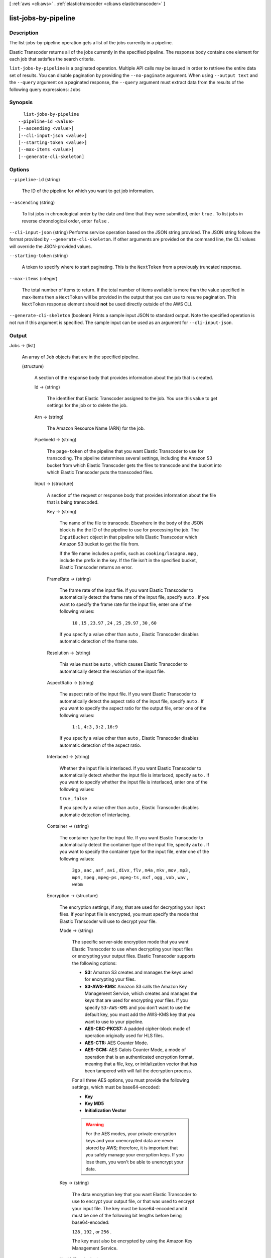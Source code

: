 [ :ref:`aws <cli:aws>` . :ref:`elastictranscoder <cli:aws elastictranscoder>` ]

.. _cli:aws elastictranscoder list-jobs-by-pipeline:


*********************
list-jobs-by-pipeline
*********************



===========
Description
===========



The list-jobs-by-pipeline operation gets a list of the jobs currently in a pipeline.

 

Elastic Transcoder returns all of the jobs currently in the specified pipeline. The response body contains one element for each job that satisfies the search criteria.



``list-jobs-by-pipeline`` is a paginated operation. Multiple API calls may be issued in order to retrieve the entire data set of results. You can disable pagination by providing the ``--no-paginate`` argument.
When using ``--output text`` and the ``--query`` argument on a paginated response, the ``--query`` argument must extract data from the results of the following query expressions: ``Jobs``


========
Synopsis
========

::

    list-jobs-by-pipeline
  --pipeline-id <value>
  [--ascending <value>]
  [--cli-input-json <value>]
  [--starting-token <value>]
  [--max-items <value>]
  [--generate-cli-skeleton]




=======
Options
=======

``--pipeline-id`` (string)


  The ID of the pipeline for which you want to get job information. 

  

``--ascending`` (string)


  To list jobs in chronological order by the date and time that they were submitted, enter ``true`` . To list jobs in reverse chronological order, enter ``false`` . 

  

``--cli-input-json`` (string)
Performs service operation based on the JSON string provided. The JSON string follows the format provided by ``--generate-cli-skeleton``. If other arguments are provided on the command line, the CLI values will override the JSON-provided values.

``--starting-token`` (string)
 

  A token to specify where to start paginating. This is the ``NextToken`` from a previously truncated response.

   

``--max-items`` (integer)
 

  The total number of items to return. If the total number of items available is more than the value specified in max-items then a ``NextToken`` will be provided in the output that you can use to resume pagination. This ``NextToken`` response element should **not** be used directly outside of the AWS CLI.

   

``--generate-cli-skeleton`` (boolean)
Prints a sample input JSON to standard output. Note the specified operation is not run if this argument is specified. The sample input can be used as an argument for ``--cli-input-json``.



======
Output
======

Jobs -> (list)

  

  An array of ``Job`` objects that are in the specified pipeline.

  

  (structure)

    

    A section of the response body that provides information about the job that is created.

    

    Id -> (string)

      

      The identifier that Elastic Transcoder assigned to the job. You use this value to get settings for the job or to delete the job. 

      

      

    Arn -> (string)

      

      The Amazon Resource Name (ARN) for the job.

      

      

    PipelineId -> (string)

      

      The ``page-token`` of the pipeline that you want Elastic Transcoder to use for transcoding. The pipeline determines several settings, including the Amazon S3 bucket from which Elastic Transcoder gets the files to transcode and the bucket into which Elastic Transcoder puts the transcoded files. 

      

      

    Input -> (structure)

      

      A section of the request or response body that provides information about the file that is being transcoded.

      

      Key -> (string)

        

        The name of the file to transcode. Elsewhere in the body of the JSON block is the the ID of the pipeline to use for processing the job. The ``InputBucket`` object in that pipeline tells Elastic Transcoder which Amazon S3 bucket to get the file from. 

         

        If the file name includes a prefix, such as ``cooking/lasagna.mpg`` , include the prefix in the key. If the file isn't in the specified bucket, Elastic Transcoder returns an error.

        

        

      FrameRate -> (string)

        

        The frame rate of the input file. If you want Elastic Transcoder to automatically detect the frame rate of the input file, specify ``auto`` . If you want to specify the frame rate for the input file, enter one of the following values: 

         

         ``10`` , ``15`` , ``23.97`` , ``24`` , ``25`` , ``29.97`` , ``30`` , ``60``  

         

        If you specify a value other than ``auto`` , Elastic Transcoder disables automatic detection of the frame rate.

        

        

      Resolution -> (string)

        

        This value must be ``auto`` , which causes Elastic Transcoder to automatically detect the resolution of the input file.

        

        

      AspectRatio -> (string)

        

        The aspect ratio of the input file. If you want Elastic Transcoder to automatically detect the aspect ratio of the input file, specify ``auto`` . If you want to specify the aspect ratio for the output file, enter one of the following values: 

         

         ``1:1`` , ``4:3`` , ``3:2`` , ``16:9``  

         

        If you specify a value other than ``auto`` , Elastic Transcoder disables automatic detection of the aspect ratio. 

        

        

      Interlaced -> (string)

        

        Whether the input file is interlaced. If you want Elastic Transcoder to automatically detect whether the input file is interlaced, specify ``auto`` . If you want to specify whether the input file is interlaced, enter one of the following values:

         

        ``true`` , ``false`` 

         

        If you specify a value other than ``auto`` , Elastic Transcoder disables automatic detection of interlacing.

        

        

      Container -> (string)

        

        The container type for the input file. If you want Elastic Transcoder to automatically detect the container type of the input file, specify ``auto`` . If you want to specify the container type for the input file, enter one of the following values: 

         

         ``3gp`` , ``aac`` , ``asf`` , ``avi`` , ``divx`` , ``flv`` , ``m4a`` , ``mkv`` , ``mov`` , ``mp3`` , ``mp4`` , ``mpeg`` , ``mpeg-ps`` , ``mpeg-ts`` , ``mxf`` , ``ogg`` , ``vob`` , ``wav`` , ``webm``  

        

        

      Encryption -> (structure)

        

        The encryption settings, if any, that are used for decrypting your input files. If your input file is encrypted, you must specify the mode that Elastic Transcoder will use to decrypt your file.

        

        Mode -> (string)

          

          The specific server-side encryption mode that you want Elastic Transcoder to use when decrypting your input files or encrypting your output files. Elastic Transcoder supports the following options:

           

           
          * **S3:** Amazon S3 creates and manages the keys used for encrypting your files.
           
          * **S3-AWS-KMS:** Amazon S3 calls the Amazon Key Management Service, which creates and manages the keys that are used for encrypting your files. If you specify ``S3-AWS-KMS`` and you don't want to use the default key, you must add the AWS-KMS key that you want to use to your pipeline.
           
          * **AES-CBC-PKCS7:** A padded cipher-block mode of operation originally used for HLS files.
           
          * **AES-CTR:** AES Counter Mode.
           
          * **AES-GCM:** AES Galois Counter Mode, a mode of operation that is an authenticated encryption format, meaning that a file, key, or initialization vector that has been tampered with will fail the decryption process.
           

           

          For all three AES options, you must provide the following settings, which must be base64-encoded:

           

           
          * **Key** 
           
          * **Key MD5** 
           
          * **Initialization Vector** 
           

           

          .. warning::

            

            For the AES modes, your private encryption keys and your unencrypted data are never stored by AWS; therefore, it is important that you safely manage your encryption keys. If you lose them, you won't be able to unencrypt your data.

            

          

          

        Key -> (string)

          

          The data encryption key that you want Elastic Transcoder to use to encrypt your output file, or that was used to encrypt your input file. The key must be base64-encoded and it must be one of the following bit lengths before being base64-encoded:

           

          ``128`` , ``192`` , or ``256`` . 

           

          The key must also be encrypted by using the Amazon Key Management Service.

          

          

        KeyMd5 -> (string)

          

          The MD5 digest of the key that you used to encrypt your input file, or that you want Elastic Transcoder to use to encrypt your output file. Elastic Transcoder uses the key digest as a checksum to make sure your key was not corrupted in transit. The key MD5 must be base64-encoded, and it must be exactly 16 bytes long before being base64-encoded.

          

          

        InitializationVector -> (string)

          

          The series of random bits created by a random bit generator, unique for every encryption operation, that you used to encrypt your input files or that you want Elastic Transcoder to use to encrypt your output files. The initialization vector must be base64-encoded, and it must be exactly 16 bytes long before being base64-encoded.

          

          

        

      DetectedProperties -> (structure)

        

        The detected properties of the input file.

        

        Width -> (integer)

          

          The detected width of the input file, in pixels.

          

          

        Height -> (integer)

          

          The detected height of the input file, in pixels.

          

          

        FrameRate -> (string)

          

          The detected frame rate of the input file, in frames per second.

          

          

        FileSize -> (long)

          

          The detected file size of the input file, in bytes.

          

          

        DurationMillis -> (long)

          

          The detected duration of the input file, in milliseconds.

          

          

        

      

    Output -> (structure)

      

      If you specified one output for a job, information about that output. If you specified multiple outputs for a job, the Output object lists information about the first output. This duplicates the information that is listed for the first output in the Outputs object.

       

      

      .. warning::

        Outputs recommended instead.

      A section of the request or response body that provides information about the transcoded (target) file. 

      

      Id -> (string)

        

        A sequential counter, starting with 1, that identifies an output among the outputs from the current job. In the Output syntax, this value is always 1.

        

        

      Key -> (string)

        

        The name to assign to the transcoded file. Elastic Transcoder saves the file in the Amazon S3 bucket specified by the ``OutputBucket`` object in the pipeline that is specified by the pipeline ID.

        

        

      ThumbnailPattern -> (string)

        

        Whether you want Elastic Transcoder to create thumbnails for your videos and, if so, how you want Elastic Transcoder to name the files.

         

        If you don't want Elastic Transcoder to create thumbnails, specify "".

         

        If you do want Elastic Transcoder to create thumbnails, specify the information that you want to include in the file name for each thumbnail. You can specify the following values in any sequence: 

         

         
        * **``{count}`` (Required)** : If you want to create thumbnails, you must include ``{count}`` in the ``ThumbnailPattern`` object. Wherever you specify ``{count}`` , Elastic Transcoder adds a five-digit sequence number (beginning with **00001** ) to thumbnail file names. The number indicates where a given thumbnail appears in the sequence of thumbnails for a transcoded file.  

        .. warning::

          If you specify a literal value and/or ``{resolution}`` but you omit ``{count}`` , Elastic Transcoder returns a validation error and does not create the job.

         
         
        * **Literal values (Optional)** : You can specify literal values anywhere in the ``ThumbnailPattern`` object. For example, you can include them as a file name prefix or as a delimiter between ``{resolution}`` and ``{count}`` .  
         
        * **``{resolution}`` (Optional)** : If you want Elastic Transcoder to include the resolution in the file name, include ``{resolution}`` in the ``ThumbnailPattern`` object.  
         

         

        When creating thumbnails, Elastic Transcoder automatically saves the files in the format (.jpg or .png) that appears in the preset that you specified in the ``PresetID`` value of ``CreateJobOutput`` . Elastic Transcoder also appends the applicable file name extension.

        

        

      ThumbnailEncryption -> (structure)

        

        The encryption settings, if any, that you want Elastic Transcoder to apply to your thumbnail.

        

        Mode -> (string)

          

          The specific server-side encryption mode that you want Elastic Transcoder to use when decrypting your input files or encrypting your output files. Elastic Transcoder supports the following options:

           

           
          * **S3:** Amazon S3 creates and manages the keys used for encrypting your files.
           
          * **S3-AWS-KMS:** Amazon S3 calls the Amazon Key Management Service, which creates and manages the keys that are used for encrypting your files. If you specify ``S3-AWS-KMS`` and you don't want to use the default key, you must add the AWS-KMS key that you want to use to your pipeline.
           
          * **AES-CBC-PKCS7:** A padded cipher-block mode of operation originally used for HLS files.
           
          * **AES-CTR:** AES Counter Mode.
           
          * **AES-GCM:** AES Galois Counter Mode, a mode of operation that is an authenticated encryption format, meaning that a file, key, or initialization vector that has been tampered with will fail the decryption process.
           

           

          For all three AES options, you must provide the following settings, which must be base64-encoded:

           

           
          * **Key** 
           
          * **Key MD5** 
           
          * **Initialization Vector** 
           

           

          .. warning::

            

            For the AES modes, your private encryption keys and your unencrypted data are never stored by AWS; therefore, it is important that you safely manage your encryption keys. If you lose them, you won't be able to unencrypt your data.

            

          

          

        Key -> (string)

          

          The data encryption key that you want Elastic Transcoder to use to encrypt your output file, or that was used to encrypt your input file. The key must be base64-encoded and it must be one of the following bit lengths before being base64-encoded:

           

          ``128`` , ``192`` , or ``256`` . 

           

          The key must also be encrypted by using the Amazon Key Management Service.

          

          

        KeyMd5 -> (string)

          

          The MD5 digest of the key that you used to encrypt your input file, or that you want Elastic Transcoder to use to encrypt your output file. Elastic Transcoder uses the key digest as a checksum to make sure your key was not corrupted in transit. The key MD5 must be base64-encoded, and it must be exactly 16 bytes long before being base64-encoded.

          

          

        InitializationVector -> (string)

          

          The series of random bits created by a random bit generator, unique for every encryption operation, that you used to encrypt your input files or that you want Elastic Transcoder to use to encrypt your output files. The initialization vector must be base64-encoded, and it must be exactly 16 bytes long before being base64-encoded.

          

          

        

      Rotate -> (string)

        

        The number of degrees clockwise by which you want Elastic Transcoder to rotate the output relative to the input. Enter one of the following values: 

         

        ``auto`` , ``0`` , ``90`` , ``180`` , ``270`` 

         

        The value ``auto`` generally works only if the file that you're transcoding contains rotation metadata.

        

        

      PresetId -> (string)

        

        The value of the ``page-token`` object for the preset that you want to use for this job. The preset determines the audio, video, and thumbnail settings that Elastic Transcoder uses for transcoding. To use a preset that you created, specify the preset ID that Elastic Transcoder returned in the response when you created the preset. You can also use the Elastic Transcoder system presets, which you can get with ``list-presets`` .

        

        

      SegmentDuration -> (string)

        

        

        .. warning::

          (Outputs in Fragmented MP4 or MPEG-TS format only.

        If you specify a preset in ``PresetId`` for which the value of ``Container`` is ``fmp4`` (Fragmented MP4) or ``ts`` (MPEG-TS), ``SegmentDuration`` is the target maximum duration of each segment in seconds. For ``HLSv3`` format playlists, each media segment is stored in a separate ``.ts`` file. For ``HLSv4`` and ``Smooth`` playlists, all media segments for an output are stored in a single file. Each segment is approximately the length of the ``SegmentDuration`` , though individual segments might be shorter or longer.

         

        The range of valid values is 1 to 60 seconds. If the duration of the video is not evenly divisible by ``SegmentDuration`` , the duration of the last segment is the remainder of total length/SegmentDuration.

         

        Elastic Transcoder creates an output-specific playlist for each output ``HLS`` output that you specify in OutputKeys. To add an output to the master playlist for this job, include it in the ``OutputKeys`` of the associated playlist.

        

        

      Status -> (string)

        

        The status of one output in a job. If you specified only one output for the job, ``Outputs:Status`` is always the same as ``Job:Status`` . If you specified more than one output: 

         
        * ``Job:Status`` and ``Outputs:Status`` for all of the outputs is Submitted until Elastic Transcoder starts to process the first output.
         
        * When Elastic Transcoder starts to process the first output, ``Outputs:Status`` for that output and ``Job:Status`` both change to Progressing. For each output, the value of ``Outputs:Status`` remains Submitted until Elastic Transcoder starts to process the output.
         
        * Job:Status remains Progressing until all of the outputs reach a terminal status, either Complete or Error.
         
        * When all of the outputs reach a terminal status, ``Job:Status`` changes to Complete only if ``Outputs:Status`` for all of the outputs is ``Complete`` . If ``Outputs:Status`` for one or more outputs is ``Error`` , the terminal status for ``Job:Status`` is also ``Error`` .
         

        The value of ``Status`` is one of the following: ``Submitted`` , ``Progressing`` , ``Complete`` , ``Canceled`` , or ``Error`` . 

        

        

      StatusDetail -> (string)

        

        Information that further explains ``Status`` .

        

        

      Duration -> (long)

        

        Duration of the output file, in seconds.

        

        

      Width -> (integer)

        

        Specifies the width of the output file in pixels.

        

        

      Height -> (integer)

        

        Height of the output file, in pixels.

        

        

      FrameRate -> (string)

        

        Frame rate of the output file, in frames per second.

        

        

      FileSize -> (long)

        

        File size of the output file, in bytes.

        

        

      DurationMillis -> (long)

        

        Duration of the output file, in milliseconds.

        

        

      Watermarks -> (list)

        

        Information about the watermarks that you want Elastic Transcoder to add to the video during transcoding. You can specify up to four watermarks for each output. Settings for each watermark must be defined in the preset that you specify in ``Preset`` for the current output.

         

        Watermarks are added to the output video in the sequence in which you list them in the job outputthe first watermark in the list is added to the output video first, the second watermark in the list is added next, and so on. As a result, if the settings in a preset cause Elastic Transcoder to place all watermarks in the same location, the second watermark that you add will cover the first one, the third one will cover the second, and the fourth one will cover the third.

        

        (structure)

          

          Watermarks can be in .png or .jpg format. If you want to display a watermark that is not rectangular, use the .png format, which supports transparency.

          

          PresetWatermarkId -> (string)

            

            The ID of the watermark settings that Elastic Transcoder uses to add watermarks to the video during transcoding. The settings are in the preset specified by Preset for the current output. In that preset, the value of Watermarks page-token tells Elastic Transcoder which settings to use.

            

            

          InputKey -> (string)

            

            The name of the .png or .jpg file that you want to use for the watermark. To determine which Amazon S3 bucket contains the specified file, Elastic Transcoder checks the pipeline specified by ``Pipeline`` ; the ``Input Bucket`` object in that pipeline identifies the bucket.

             

            If the file name includes a prefix, for example, **logos/128x64.png** , include the prefix in the key. If the file isn't in the specified bucket, Elastic Transcoder returns an error. 

            

            

          Encryption -> (structure)

            

            The encryption settings, if any, that you want Elastic Transcoder to apply to your watermarks.

            

            Mode -> (string)

              

              The specific server-side encryption mode that you want Elastic Transcoder to use when decrypting your input files or encrypting your output files. Elastic Transcoder supports the following options:

               

               
              * **S3:** Amazon S3 creates and manages the keys used for encrypting your files.
               
              * **S3-AWS-KMS:** Amazon S3 calls the Amazon Key Management Service, which creates and manages the keys that are used for encrypting your files. If you specify ``S3-AWS-KMS`` and you don't want to use the default key, you must add the AWS-KMS key that you want to use to your pipeline.
               
              * **AES-CBC-PKCS7:** A padded cipher-block mode of operation originally used for HLS files.
               
              * **AES-CTR:** AES Counter Mode.
               
              * **AES-GCM:** AES Galois Counter Mode, a mode of operation that is an authenticated encryption format, meaning that a file, key, or initialization vector that has been tampered with will fail the decryption process.
               

               

              For all three AES options, you must provide the following settings, which must be base64-encoded:

               

               
              * **Key** 
               
              * **Key MD5** 
               
              * **Initialization Vector** 
               

               

              .. warning::

                

                For the AES modes, your private encryption keys and your unencrypted data are never stored by AWS; therefore, it is important that you safely manage your encryption keys. If you lose them, you won't be able to unencrypt your data.

                

              

              

            Key -> (string)

              

              The data encryption key that you want Elastic Transcoder to use to encrypt your output file, or that was used to encrypt your input file. The key must be base64-encoded and it must be one of the following bit lengths before being base64-encoded:

               

              ``128`` , ``192`` , or ``256`` . 

               

              The key must also be encrypted by using the Amazon Key Management Service.

              

              

            KeyMd5 -> (string)

              

              The MD5 digest of the key that you used to encrypt your input file, or that you want Elastic Transcoder to use to encrypt your output file. Elastic Transcoder uses the key digest as a checksum to make sure your key was not corrupted in transit. The key MD5 must be base64-encoded, and it must be exactly 16 bytes long before being base64-encoded.

              

              

            InitializationVector -> (string)

              

              The series of random bits created by a random bit generator, unique for every encryption operation, that you used to encrypt your input files or that you want Elastic Transcoder to use to encrypt your output files. The initialization vector must be base64-encoded, and it must be exactly 16 bytes long before being base64-encoded.

              

              

            

          

        

      AlbumArt -> (structure)

        

        The album art to be associated with the output file, if any.

        

        MergePolicy -> (string)

          

          A policy that determines how Elastic Transcoder will handle the existence of multiple album artwork files.

           

           

           
          * ``Replace:`` The specified album art will replace any existing album art.
           
          * ``Prepend:`` The specified album art will be placed in front of any existing album art.
           
          * ``Append:`` The specified album art will be placed after any existing album art.
           
          * ``Fallback:`` If the original input file contains artwork, Elastic Transcoder will use that artwork for the output. If the original input does not contain artwork, Elastic Transcoder will use the specified album art file.
           

           

          

          

        Artwork -> (list)

          

          The file to be used as album art. There can be multiple artworks associated with an audio file, to a maximum of 20. Valid formats are ``.jpg`` and ``.png`` 

          

          (structure)

            

            The file to be used as album art. There can be multiple artworks associated with an audio file, to a maximum of 20.

             

            To remove artwork or leave the artwork empty, you can either set ``Artwork`` to null, or set the ``Merge Policy`` to "Replace" and use an empty ``Artwork`` array.

             

            To pass through existing artwork unchanged, set the ``Merge Policy`` to "Prepend", "Append", or "Fallback", and use an empty ``Artwork`` array.

            

            InputKey -> (string)

              

              The name of the file to be used as album art. To determine which Amazon S3 bucket contains the specified file, Elastic Transcoder checks the pipeline specified by ``PipelineId`` ; the ``InputBucket`` object in that pipeline identifies the bucket.

               

              If the file name includes a prefix, for example, ``cooking/pie.jpg`` , include the prefix in the key. If the file isn't in the specified bucket, Elastic Transcoder returns an error.

              

              

            MaxWidth -> (string)

              

              The maximum width of the output album art in pixels. If you specify ``auto`` , Elastic Transcoder uses 600 as the default value. If you specify a numeric value, enter an even integer between 32 and 4096, inclusive.

              

              

            MaxHeight -> (string)

              

              The maximum height of the output album art in pixels. If you specify ``auto`` , Elastic Transcoder uses 600 as the default value. If you specify a numeric value, enter an even integer between 32 and 3072, inclusive.

              

              

            SizingPolicy -> (string)

              

              Specify one of the following values to control scaling of the output album art:

               

               

               
              * ``Fit:`` Elastic Transcoder scales the output art so it matches the value that you specified in either ``MaxWidth`` or ``MaxHeight`` without exceeding the other value.
               
              * ``Fill:`` Elastic Transcoder scales the output art so it matches the value that you specified in either ``MaxWidth`` or ``MaxHeight`` and matches or exceeds the other value. Elastic Transcoder centers the output art and then crops it in the dimension (if any) that exceeds the maximum value. 
               
              * ``Stretch:`` Elastic Transcoder stretches the output art to match the values that you specified for ``MaxWidth`` and ``MaxHeight`` . If the relative proportions of the input art and the output art are different, the output art will be distorted.
               
              * ``Keep:`` Elastic Transcoder does not scale the output art. If either dimension of the input art exceeds the values that you specified for ``MaxWidth`` and ``MaxHeight`` , Elastic Transcoder crops the output art.
               
              * ``ShrinkToFit:`` Elastic Transcoder scales the output art down so that its dimensions match the values that you specified for at least one of ``MaxWidth`` and ``MaxHeight`` without exceeding either value. If you specify this option, Elastic Transcoder does not scale the art up.
               
              * ``ShrinkToFill`` Elastic Transcoder scales the output art down so that its dimensions match the values that you specified for at least one of ``MaxWidth`` and ``MaxHeight`` without dropping below either value. If you specify this option, Elastic Transcoder does not scale the art up.
               

               

              

              

            PaddingPolicy -> (string)

              

              When you set ``PaddingPolicy`` to ``Pad`` , Elastic Transcoder may add white bars to the top and bottom and/or left and right sides of the output album art to make the total size of the output art match the values that you specified for ``MaxWidth`` and ``MaxHeight`` .

              

              

            AlbumArtFormat -> (string)

              

              The format of album art, if any. Valid formats are ``.jpg`` and ``.png`` .

              

              

            Encryption -> (structure)

              

              The encryption settings, if any, that you want Elastic Transcoder to apply to your artwork.

              

              Mode -> (string)

                

                The specific server-side encryption mode that you want Elastic Transcoder to use when decrypting your input files or encrypting your output files. Elastic Transcoder supports the following options:

                 

                 
                * **S3:** Amazon S3 creates and manages the keys used for encrypting your files.
                 
                * **S3-AWS-KMS:** Amazon S3 calls the Amazon Key Management Service, which creates and manages the keys that are used for encrypting your files. If you specify ``S3-AWS-KMS`` and you don't want to use the default key, you must add the AWS-KMS key that you want to use to your pipeline.
                 
                * **AES-CBC-PKCS7:** A padded cipher-block mode of operation originally used for HLS files.
                 
                * **AES-CTR:** AES Counter Mode.
                 
                * **AES-GCM:** AES Galois Counter Mode, a mode of operation that is an authenticated encryption format, meaning that a file, key, or initialization vector that has been tampered with will fail the decryption process.
                 

                 

                For all three AES options, you must provide the following settings, which must be base64-encoded:

                 

                 
                * **Key** 
                 
                * **Key MD5** 
                 
                * **Initialization Vector** 
                 

                 

                .. warning::

                  

                  For the AES modes, your private encryption keys and your unencrypted data are never stored by AWS; therefore, it is important that you safely manage your encryption keys. If you lose them, you won't be able to unencrypt your data.

                  

                

                

              Key -> (string)

                

                The data encryption key that you want Elastic Transcoder to use to encrypt your output file, or that was used to encrypt your input file. The key must be base64-encoded and it must be one of the following bit lengths before being base64-encoded:

                 

                ``128`` , ``192`` , or ``256`` . 

                 

                The key must also be encrypted by using the Amazon Key Management Service.

                

                

              KeyMd5 -> (string)

                

                The MD5 digest of the key that you used to encrypt your input file, or that you want Elastic Transcoder to use to encrypt your output file. Elastic Transcoder uses the key digest as a checksum to make sure your key was not corrupted in transit. The key MD5 must be base64-encoded, and it must be exactly 16 bytes long before being base64-encoded.

                

                

              InitializationVector -> (string)

                

                The series of random bits created by a random bit generator, unique for every encryption operation, that you used to encrypt your input files or that you want Elastic Transcoder to use to encrypt your output files. The initialization vector must be base64-encoded, and it must be exactly 16 bytes long before being base64-encoded.

                

                

              

            

          

        

      Composition -> (list)

        

        You can create an output file that contains an excerpt from the input file. This excerpt, called a clip, can come from the beginning, middle, or end of the file. The Composition object contains settings for the clips that make up an output file. For the current release, you can only specify settings for a single clip per output file. The Composition object cannot be null.

        

        (structure)

          

          Settings for one clip in a composition. All jobs in a playlist must have the same clip settings.

          

          TimeSpan -> (structure)

            

            Settings that determine when a clip begins and how long it lasts.

            

            StartTime -> (string)

              

              The place in the input file where you want a clip to start. The format can be either HH:mm:ss.SSS (maximum value: 23:59:59.999; SSS is thousandths of a second) or sssss.SSS (maximum value: 86399.999). If you don't specify a value, Elastic Transcoder starts at the beginning of the input file.

              

              

            Duration -> (string)

              

              The duration of the clip. The format can be either HH:mm:ss.SSS (maximum value: 23:59:59.999; SSS is thousandths of a second) or sssss.SSS (maximum value: 86399.999). If you don't specify a value, Elastic Transcoder creates an output file from StartTime to the end of the file.

               

              If you specify a value longer than the duration of the input file, Elastic Transcoder transcodes the file and returns a warning message.

              

              

            

          

        

      Captions -> (structure)

        

        You can configure Elastic Transcoder to transcode captions, or subtitles, from one format to another. All captions must be in UTF-8. Elastic Transcoder supports two types of captions:

         

         
        * **Embedded:** Embedded captions are included in the same file as the audio and video. Elastic Transcoder supports only one embedded caption per language, to a maximum of 300 embedded captions per file. Valid input values include: ``CEA-608 (EIA-608`` , first non-empty channel only), ``CEA-708 (EIA-708`` , first non-empty channel only), and ``mov-text``  Valid outputs include: ``mov-text``  Elastic Transcoder supports a maximum of one embedded format per output. 
         
        * **Sidecar:** Sidecar captions are kept in a separate metadata file from the audio and video data. Sidecar captions require a player that is capable of understanding the relationship between the video file and the sidecar file. Elastic Transcoder supports only one sidecar caption per language, to a maximum of 20 sidecar captions per file. Valid input values include: ``dfxp`` (first div element only), ``ebu-tt`` , ``scc`` , ``smpt`` , ``srt`` , ``ttml`` (first div element only), and ``webvtt``  Valid outputs include: ``dfxp`` (first div element only), ``scc`` , ``srt`` , and ``webvtt`` . 
         

         

        If you want ttml or smpte-tt compatible captions, specify dfxp as your output format.

         

        Elastic Transcoder does not support OCR (Optical Character Recognition), does not accept pictures as a valid input for captions, and is not available for audio-only transcoding. Elastic Transcoder does not preserve text formatting (for example, italics) during the transcoding process.

         

        To remove captions or leave the captions empty, set ``Captions`` to null. To pass through existing captions unchanged, set the ``MergePolicy`` to ``MergeRetain`` , and pass in a null ``CaptionSources`` array.

         

        For more information on embedded files, see the Subtitles Wikipedia page.

         

        For more information on sidecar files, see the Extensible Metadata Platform and Sidecar file Wikipedia pages.

        

        MergePolicy -> (string)

          

          A policy that determines how Elastic Transcoder handles the existence of multiple captions.

           

           
          * **MergeOverride:** Elastic Transcoder transcodes both embedded and sidecar captions into outputs. If captions for a language are embedded in the input file and also appear in a sidecar file, Elastic Transcoder uses the sidecar captions and ignores the embedded captions for that language.
           
          * **MergeRetain:** Elastic Transcoder transcodes both embedded and sidecar captions into outputs. If captions for a language are embedded in the input file and also appear in a sidecar file, Elastic Transcoder uses the embedded captions and ignores the sidecar captions for that language. If ``CaptionSources`` is empty, Elastic Transcoder omits all sidecar captions from the output files.
           
          * **Override:** Elastic Transcoder transcodes only the sidecar captions that you specify in ``CaptionSources`` .
           

           

          ``MergePolicy`` cannot be null.

          

          

        CaptionSources -> (list)

          

          Source files for the input sidecar captions used during the transcoding process. To omit all sidecar captions, leave ``CaptionSources`` blank.

          

          (structure)

            

            A source file for the input sidecar captions used during the transcoding process.

            

            Key -> (string)

              

              The name of the sidecar caption file that you want Elastic Transcoder to include in the output file.

              

              

            Language -> (string)

              

              A string that specifies the language of the caption. Specify this as one of:

               

               
              * 2-character ISO 639-1 code
               
              * 3-character ISO 639-2 code
               

               

              For more information on ISO language codes and language names, see the List of ISO 639-1 codes.

              

              

            TimeOffset -> (string)

              

              For clip generation or captions that do not start at the same time as the associated video file, the ``TimeOffset`` tells Elastic Transcoder how much of the video to encode before including captions.

               

              Specify the TimeOffset in the form [+-]SS.sss or [+-]HH:mm:SS.ss.

              

              

            Label -> (string)

              

              The label of the caption shown in the player when choosing a language. We recommend that you put the caption language name here, in the language of the captions.

              

              

            Encryption -> (structure)

              

              The encryption settings, if any, that you want Elastic Transcoder to apply to your caption sources.

              

              Mode -> (string)

                

                The specific server-side encryption mode that you want Elastic Transcoder to use when decrypting your input files or encrypting your output files. Elastic Transcoder supports the following options:

                 

                 
                * **S3:** Amazon S3 creates and manages the keys used for encrypting your files.
                 
                * **S3-AWS-KMS:** Amazon S3 calls the Amazon Key Management Service, which creates and manages the keys that are used for encrypting your files. If you specify ``S3-AWS-KMS`` and you don't want to use the default key, you must add the AWS-KMS key that you want to use to your pipeline.
                 
                * **AES-CBC-PKCS7:** A padded cipher-block mode of operation originally used for HLS files.
                 
                * **AES-CTR:** AES Counter Mode.
                 
                * **AES-GCM:** AES Galois Counter Mode, a mode of operation that is an authenticated encryption format, meaning that a file, key, or initialization vector that has been tampered with will fail the decryption process.
                 

                 

                For all three AES options, you must provide the following settings, which must be base64-encoded:

                 

                 
                * **Key** 
                 
                * **Key MD5** 
                 
                * **Initialization Vector** 
                 

                 

                .. warning::

                  

                  For the AES modes, your private encryption keys and your unencrypted data are never stored by AWS; therefore, it is important that you safely manage your encryption keys. If you lose them, you won't be able to unencrypt your data.

                  

                

                

              Key -> (string)

                

                The data encryption key that you want Elastic Transcoder to use to encrypt your output file, or that was used to encrypt your input file. The key must be base64-encoded and it must be one of the following bit lengths before being base64-encoded:

                 

                ``128`` , ``192`` , or ``256`` . 

                 

                The key must also be encrypted by using the Amazon Key Management Service.

                

                

              KeyMd5 -> (string)

                

                The MD5 digest of the key that you used to encrypt your input file, or that you want Elastic Transcoder to use to encrypt your output file. Elastic Transcoder uses the key digest as a checksum to make sure your key was not corrupted in transit. The key MD5 must be base64-encoded, and it must be exactly 16 bytes long before being base64-encoded.

                

                

              InitializationVector -> (string)

                

                The series of random bits created by a random bit generator, unique for every encryption operation, that you used to encrypt your input files or that you want Elastic Transcoder to use to encrypt your output files. The initialization vector must be base64-encoded, and it must be exactly 16 bytes long before being base64-encoded.

                

                

              

            

          

        CaptionFormats -> (list)

          

          The array of file formats for the output captions. If you leave this value blank, Elastic Transcoder returns an error.

          

          (structure)

            

            The file format of the output captions. If you leave this value blank, Elastic Transcoder returns an error.

            

            Format -> (string)

              

              The format you specify determines whether Elastic Transcoder generates an embedded or sidecar caption for this output.

               

               
              * **Valid Embedded Caption Formats:**  

                 
                * **for FLAC** : None
                 
                * **For MP3** : None
                 
                * **For MP4** : mov-text
                 
                * **For MPEG-TS** : None
                 
                * **For ogg** : None
                 
                * **For webm** : None
                 

               
               
              * **Valid Sidecar Caption Formats:** Elastic Transcoder supports dfxp (first div element only), scc, srt, and webvtt. If you want ttml or smpte-tt compatible captions, specify dfxp as your output format. 

                 
                * **For FMP4** : dfxp
                 
                * **Non-FMP4 outputs** : All sidecar types
                 

               

              ``fmp4`` captions have an extension of ``.ismt`` 

               
               

              

              

            Pattern -> (string)

              

              The prefix for caption filenames, in the form *description* -``{language}`` , where:

               

               
              * *description* is a description of the video.
               
              * ``{language}`` is a literal value that Elastic Transcoder replaces with the two- or three-letter code for the language of the caption in the output file names.
               

               

              If you don't include ``{language}`` in the file name pattern, Elastic Transcoder automatically appends "``{language}`` " to the value that you specify for the description. In addition, Elastic Transcoder automatically appends the count to the end of the segment files.

               

              For example, suppose you're transcoding into srt format. When you enter "Sydney-{language}-sunrise", and the language of the captions is English (en), the name of the first caption file will be Sydney-en-sunrise00000.srt.

              

              

            Encryption -> (structure)

              

              The encryption settings, if any, that you want Elastic Transcoder to apply to your caption formats.

              

              Mode -> (string)

                

                The specific server-side encryption mode that you want Elastic Transcoder to use when decrypting your input files or encrypting your output files. Elastic Transcoder supports the following options:

                 

                 
                * **S3:** Amazon S3 creates and manages the keys used for encrypting your files.
                 
                * **S3-AWS-KMS:** Amazon S3 calls the Amazon Key Management Service, which creates and manages the keys that are used for encrypting your files. If you specify ``S3-AWS-KMS`` and you don't want to use the default key, you must add the AWS-KMS key that you want to use to your pipeline.
                 
                * **AES-CBC-PKCS7:** A padded cipher-block mode of operation originally used for HLS files.
                 
                * **AES-CTR:** AES Counter Mode.
                 
                * **AES-GCM:** AES Galois Counter Mode, a mode of operation that is an authenticated encryption format, meaning that a file, key, or initialization vector that has been tampered with will fail the decryption process.
                 

                 

                For all three AES options, you must provide the following settings, which must be base64-encoded:

                 

                 
                * **Key** 
                 
                * **Key MD5** 
                 
                * **Initialization Vector** 
                 

                 

                .. warning::

                  

                  For the AES modes, your private encryption keys and your unencrypted data are never stored by AWS; therefore, it is important that you safely manage your encryption keys. If you lose them, you won't be able to unencrypt your data.

                  

                

                

              Key -> (string)

                

                The data encryption key that you want Elastic Transcoder to use to encrypt your output file, or that was used to encrypt your input file. The key must be base64-encoded and it must be one of the following bit lengths before being base64-encoded:

                 

                ``128`` , ``192`` , or ``256`` . 

                 

                The key must also be encrypted by using the Amazon Key Management Service.

                

                

              KeyMd5 -> (string)

                

                The MD5 digest of the key that you used to encrypt your input file, or that you want Elastic Transcoder to use to encrypt your output file. Elastic Transcoder uses the key digest as a checksum to make sure your key was not corrupted in transit. The key MD5 must be base64-encoded, and it must be exactly 16 bytes long before being base64-encoded.

                

                

              InitializationVector -> (string)

                

                The series of random bits created by a random bit generator, unique for every encryption operation, that you used to encrypt your input files or that you want Elastic Transcoder to use to encrypt your output files. The initialization vector must be base64-encoded, and it must be exactly 16 bytes long before being base64-encoded.

                

                

              

            

          

        

      Encryption -> (structure)

        

        The encryption settings, if any, that you want Elastic Transcoder to apply to your output files. If you choose to use encryption, you must specify a mode to use. If you choose not to use encryption, Elastic Transcoder will write an unencrypted file to your Amazon S3 bucket.

        

        Mode -> (string)

          

          The specific server-side encryption mode that you want Elastic Transcoder to use when decrypting your input files or encrypting your output files. Elastic Transcoder supports the following options:

           

           
          * **S3:** Amazon S3 creates and manages the keys used for encrypting your files.
           
          * **S3-AWS-KMS:** Amazon S3 calls the Amazon Key Management Service, which creates and manages the keys that are used for encrypting your files. If you specify ``S3-AWS-KMS`` and you don't want to use the default key, you must add the AWS-KMS key that you want to use to your pipeline.
           
          * **AES-CBC-PKCS7:** A padded cipher-block mode of operation originally used for HLS files.
           
          * **AES-CTR:** AES Counter Mode.
           
          * **AES-GCM:** AES Galois Counter Mode, a mode of operation that is an authenticated encryption format, meaning that a file, key, or initialization vector that has been tampered with will fail the decryption process.
           

           

          For all three AES options, you must provide the following settings, which must be base64-encoded:

           

           
          * **Key** 
           
          * **Key MD5** 
           
          * **Initialization Vector** 
           

           

          .. warning::

            

            For the AES modes, your private encryption keys and your unencrypted data are never stored by AWS; therefore, it is important that you safely manage your encryption keys. If you lose them, you won't be able to unencrypt your data.

            

          

          

        Key -> (string)

          

          The data encryption key that you want Elastic Transcoder to use to encrypt your output file, or that was used to encrypt your input file. The key must be base64-encoded and it must be one of the following bit lengths before being base64-encoded:

           

          ``128`` , ``192`` , or ``256`` . 

           

          The key must also be encrypted by using the Amazon Key Management Service.

          

          

        KeyMd5 -> (string)

          

          The MD5 digest of the key that you used to encrypt your input file, or that you want Elastic Transcoder to use to encrypt your output file. Elastic Transcoder uses the key digest as a checksum to make sure your key was not corrupted in transit. The key MD5 must be base64-encoded, and it must be exactly 16 bytes long before being base64-encoded.

          

          

        InitializationVector -> (string)

          

          The series of random bits created by a random bit generator, unique for every encryption operation, that you used to encrypt your input files or that you want Elastic Transcoder to use to encrypt your output files. The initialization vector must be base64-encoded, and it must be exactly 16 bytes long before being base64-encoded.

          

          

        

      AppliedColorSpaceConversion -> (string)

        

        If Elastic Transcoder used a preset with a ``ColorSpaceConversionMode`` to transcode the output file, the ``AppliedColorSpaceConversion`` parameter shows the conversion used. If no ``ColorSpaceConversionMode`` was defined in the preset, this parameter will not be included in the job response.

        

        

      

    Outputs -> (list)

      

      Information about the output files. We recommend that you use the ``Outputs`` syntax for all jobs, even when you want Elastic Transcoder to transcode a file into only one format. Do not use both the ``Outputs`` and ``Output`` syntaxes in the same request. You can create a maximum of 30 outputs per job. 

       

      If you specify more than one output for a job, Elastic Transcoder creates the files for each output in the order in which you specify them in the job.

      

      (structure)

        

        

        .. warning::

          Outputs recommended instead.

        If you specified one output for a job, information about that output. If you specified multiple outputs for a job, the ``Output`` object lists information about the first output. This duplicates the information that is listed for the first output in the ``Outputs`` object.

        

        Id -> (string)

          

          A sequential counter, starting with 1, that identifies an output among the outputs from the current job. In the Output syntax, this value is always 1.

          

          

        Key -> (string)

          

          The name to assign to the transcoded file. Elastic Transcoder saves the file in the Amazon S3 bucket specified by the ``OutputBucket`` object in the pipeline that is specified by the pipeline ID.

          

          

        ThumbnailPattern -> (string)

          

          Whether you want Elastic Transcoder to create thumbnails for your videos and, if so, how you want Elastic Transcoder to name the files.

           

          If you don't want Elastic Transcoder to create thumbnails, specify "".

           

          If you do want Elastic Transcoder to create thumbnails, specify the information that you want to include in the file name for each thumbnail. You can specify the following values in any sequence: 

           

           
          * **``{count}`` (Required)** : If you want to create thumbnails, you must include ``{count}`` in the ``ThumbnailPattern`` object. Wherever you specify ``{count}`` , Elastic Transcoder adds a five-digit sequence number (beginning with **00001** ) to thumbnail file names. The number indicates where a given thumbnail appears in the sequence of thumbnails for a transcoded file.  

          .. warning::

            If you specify a literal value and/or ``{resolution}`` but you omit ``{count}`` , Elastic Transcoder returns a validation error and does not create the job.

           
           
          * **Literal values (Optional)** : You can specify literal values anywhere in the ``ThumbnailPattern`` object. For example, you can include them as a file name prefix or as a delimiter between ``{resolution}`` and ``{count}`` .  
           
          * **``{resolution}`` (Optional)** : If you want Elastic Transcoder to include the resolution in the file name, include ``{resolution}`` in the ``ThumbnailPattern`` object.  
           

           

          When creating thumbnails, Elastic Transcoder automatically saves the files in the format (.jpg or .png) that appears in the preset that you specified in the ``PresetID`` value of ``CreateJobOutput`` . Elastic Transcoder also appends the applicable file name extension.

          

          

        ThumbnailEncryption -> (structure)

          

          The encryption settings, if any, that you want Elastic Transcoder to apply to your thumbnail.

          

          Mode -> (string)

            

            The specific server-side encryption mode that you want Elastic Transcoder to use when decrypting your input files or encrypting your output files. Elastic Transcoder supports the following options:

             

             
            * **S3:** Amazon S3 creates and manages the keys used for encrypting your files.
             
            * **S3-AWS-KMS:** Amazon S3 calls the Amazon Key Management Service, which creates and manages the keys that are used for encrypting your files. If you specify ``S3-AWS-KMS`` and you don't want to use the default key, you must add the AWS-KMS key that you want to use to your pipeline.
             
            * **AES-CBC-PKCS7:** A padded cipher-block mode of operation originally used for HLS files.
             
            * **AES-CTR:** AES Counter Mode.
             
            * **AES-GCM:** AES Galois Counter Mode, a mode of operation that is an authenticated encryption format, meaning that a file, key, or initialization vector that has been tampered with will fail the decryption process.
             

             

            For all three AES options, you must provide the following settings, which must be base64-encoded:

             

             
            * **Key** 
             
            * **Key MD5** 
             
            * **Initialization Vector** 
             

             

            .. warning::

              

              For the AES modes, your private encryption keys and your unencrypted data are never stored by AWS; therefore, it is important that you safely manage your encryption keys. If you lose them, you won't be able to unencrypt your data.

              

            

            

          Key -> (string)

            

            The data encryption key that you want Elastic Transcoder to use to encrypt your output file, or that was used to encrypt your input file. The key must be base64-encoded and it must be one of the following bit lengths before being base64-encoded:

             

            ``128`` , ``192`` , or ``256`` . 

             

            The key must also be encrypted by using the Amazon Key Management Service.

            

            

          KeyMd5 -> (string)

            

            The MD5 digest of the key that you used to encrypt your input file, or that you want Elastic Transcoder to use to encrypt your output file. Elastic Transcoder uses the key digest as a checksum to make sure your key was not corrupted in transit. The key MD5 must be base64-encoded, and it must be exactly 16 bytes long before being base64-encoded.

            

            

          InitializationVector -> (string)

            

            The series of random bits created by a random bit generator, unique for every encryption operation, that you used to encrypt your input files or that you want Elastic Transcoder to use to encrypt your output files. The initialization vector must be base64-encoded, and it must be exactly 16 bytes long before being base64-encoded.

            

            

          

        Rotate -> (string)

          

          The number of degrees clockwise by which you want Elastic Transcoder to rotate the output relative to the input. Enter one of the following values: 

           

          ``auto`` , ``0`` , ``90`` , ``180`` , ``270`` 

           

          The value ``auto`` generally works only if the file that you're transcoding contains rotation metadata.

          

          

        PresetId -> (string)

          

          The value of the ``page-token`` object for the preset that you want to use for this job. The preset determines the audio, video, and thumbnail settings that Elastic Transcoder uses for transcoding. To use a preset that you created, specify the preset ID that Elastic Transcoder returned in the response when you created the preset. You can also use the Elastic Transcoder system presets, which you can get with ``list-presets`` .

          

          

        SegmentDuration -> (string)

          

          

          .. warning::

            (Outputs in Fragmented MP4 or MPEG-TS format only.

          If you specify a preset in ``PresetId`` for which the value of ``Container`` is ``fmp4`` (Fragmented MP4) or ``ts`` (MPEG-TS), ``SegmentDuration`` is the target maximum duration of each segment in seconds. For ``HLSv3`` format playlists, each media segment is stored in a separate ``.ts`` file. For ``HLSv4`` and ``Smooth`` playlists, all media segments for an output are stored in a single file. Each segment is approximately the length of the ``SegmentDuration`` , though individual segments might be shorter or longer.

           

          The range of valid values is 1 to 60 seconds. If the duration of the video is not evenly divisible by ``SegmentDuration`` , the duration of the last segment is the remainder of total length/SegmentDuration.

           

          Elastic Transcoder creates an output-specific playlist for each output ``HLS`` output that you specify in OutputKeys. To add an output to the master playlist for this job, include it in the ``OutputKeys`` of the associated playlist.

          

          

        Status -> (string)

          

          The status of one output in a job. If you specified only one output for the job, ``Outputs:Status`` is always the same as ``Job:Status`` . If you specified more than one output: 

           
          * ``Job:Status`` and ``Outputs:Status`` for all of the outputs is Submitted until Elastic Transcoder starts to process the first output.
           
          * When Elastic Transcoder starts to process the first output, ``Outputs:Status`` for that output and ``Job:Status`` both change to Progressing. For each output, the value of ``Outputs:Status`` remains Submitted until Elastic Transcoder starts to process the output.
           
          * Job:Status remains Progressing until all of the outputs reach a terminal status, either Complete or Error.
           
          * When all of the outputs reach a terminal status, ``Job:Status`` changes to Complete only if ``Outputs:Status`` for all of the outputs is ``Complete`` . If ``Outputs:Status`` for one or more outputs is ``Error`` , the terminal status for ``Job:Status`` is also ``Error`` .
           

          The value of ``Status`` is one of the following: ``Submitted`` , ``Progressing`` , ``Complete`` , ``Canceled`` , or ``Error`` . 

          

          

        StatusDetail -> (string)

          

          Information that further explains ``Status`` .

          

          

        Duration -> (long)

          

          Duration of the output file, in seconds.

          

          

        Width -> (integer)

          

          Specifies the width of the output file in pixels.

          

          

        Height -> (integer)

          

          Height of the output file, in pixels.

          

          

        FrameRate -> (string)

          

          Frame rate of the output file, in frames per second.

          

          

        FileSize -> (long)

          

          File size of the output file, in bytes.

          

          

        DurationMillis -> (long)

          

          Duration of the output file, in milliseconds.

          

          

        Watermarks -> (list)

          

          Information about the watermarks that you want Elastic Transcoder to add to the video during transcoding. You can specify up to four watermarks for each output. Settings for each watermark must be defined in the preset that you specify in ``Preset`` for the current output.

           

          Watermarks are added to the output video in the sequence in which you list them in the job outputthe first watermark in the list is added to the output video first, the second watermark in the list is added next, and so on. As a result, if the settings in a preset cause Elastic Transcoder to place all watermarks in the same location, the second watermark that you add will cover the first one, the third one will cover the second, and the fourth one will cover the third.

          

          (structure)

            

            Watermarks can be in .png or .jpg format. If you want to display a watermark that is not rectangular, use the .png format, which supports transparency.

            

            PresetWatermarkId -> (string)

              

              The ID of the watermark settings that Elastic Transcoder uses to add watermarks to the video during transcoding. The settings are in the preset specified by Preset for the current output. In that preset, the value of Watermarks page-token tells Elastic Transcoder which settings to use.

              

              

            InputKey -> (string)

              

              The name of the .png or .jpg file that you want to use for the watermark. To determine which Amazon S3 bucket contains the specified file, Elastic Transcoder checks the pipeline specified by ``Pipeline`` ; the ``Input Bucket`` object in that pipeline identifies the bucket.

               

              If the file name includes a prefix, for example, **logos/128x64.png** , include the prefix in the key. If the file isn't in the specified bucket, Elastic Transcoder returns an error. 

              

              

            Encryption -> (structure)

              

              The encryption settings, if any, that you want Elastic Transcoder to apply to your watermarks.

              

              Mode -> (string)

                

                The specific server-side encryption mode that you want Elastic Transcoder to use when decrypting your input files or encrypting your output files. Elastic Transcoder supports the following options:

                 

                 
                * **S3:** Amazon S3 creates and manages the keys used for encrypting your files.
                 
                * **S3-AWS-KMS:** Amazon S3 calls the Amazon Key Management Service, which creates and manages the keys that are used for encrypting your files. If you specify ``S3-AWS-KMS`` and you don't want to use the default key, you must add the AWS-KMS key that you want to use to your pipeline.
                 
                * **AES-CBC-PKCS7:** A padded cipher-block mode of operation originally used for HLS files.
                 
                * **AES-CTR:** AES Counter Mode.
                 
                * **AES-GCM:** AES Galois Counter Mode, a mode of operation that is an authenticated encryption format, meaning that a file, key, or initialization vector that has been tampered with will fail the decryption process.
                 

                 

                For all three AES options, you must provide the following settings, which must be base64-encoded:

                 

                 
                * **Key** 
                 
                * **Key MD5** 
                 
                * **Initialization Vector** 
                 

                 

                .. warning::

                  

                  For the AES modes, your private encryption keys and your unencrypted data are never stored by AWS; therefore, it is important that you safely manage your encryption keys. If you lose them, you won't be able to unencrypt your data.

                  

                

                

              Key -> (string)

                

                The data encryption key that you want Elastic Transcoder to use to encrypt your output file, or that was used to encrypt your input file. The key must be base64-encoded and it must be one of the following bit lengths before being base64-encoded:

                 

                ``128`` , ``192`` , or ``256`` . 

                 

                The key must also be encrypted by using the Amazon Key Management Service.

                

                

              KeyMd5 -> (string)

                

                The MD5 digest of the key that you used to encrypt your input file, or that you want Elastic Transcoder to use to encrypt your output file. Elastic Transcoder uses the key digest as a checksum to make sure your key was not corrupted in transit. The key MD5 must be base64-encoded, and it must be exactly 16 bytes long before being base64-encoded.

                

                

              InitializationVector -> (string)

                

                The series of random bits created by a random bit generator, unique for every encryption operation, that you used to encrypt your input files or that you want Elastic Transcoder to use to encrypt your output files. The initialization vector must be base64-encoded, and it must be exactly 16 bytes long before being base64-encoded.

                

                

              

            

          

        AlbumArt -> (structure)

          

          The album art to be associated with the output file, if any.

          

          MergePolicy -> (string)

            

            A policy that determines how Elastic Transcoder will handle the existence of multiple album artwork files.

             

             

             
            * ``Replace:`` The specified album art will replace any existing album art.
             
            * ``Prepend:`` The specified album art will be placed in front of any existing album art.
             
            * ``Append:`` The specified album art will be placed after any existing album art.
             
            * ``Fallback:`` If the original input file contains artwork, Elastic Transcoder will use that artwork for the output. If the original input does not contain artwork, Elastic Transcoder will use the specified album art file.
             

             

            

            

          Artwork -> (list)

            

            The file to be used as album art. There can be multiple artworks associated with an audio file, to a maximum of 20. Valid formats are ``.jpg`` and ``.png`` 

            

            (structure)

              

              The file to be used as album art. There can be multiple artworks associated with an audio file, to a maximum of 20.

               

              To remove artwork or leave the artwork empty, you can either set ``Artwork`` to null, or set the ``Merge Policy`` to "Replace" and use an empty ``Artwork`` array.

               

              To pass through existing artwork unchanged, set the ``Merge Policy`` to "Prepend", "Append", or "Fallback", and use an empty ``Artwork`` array.

              

              InputKey -> (string)

                

                The name of the file to be used as album art. To determine which Amazon S3 bucket contains the specified file, Elastic Transcoder checks the pipeline specified by ``PipelineId`` ; the ``InputBucket`` object in that pipeline identifies the bucket.

                 

                If the file name includes a prefix, for example, ``cooking/pie.jpg`` , include the prefix in the key. If the file isn't in the specified bucket, Elastic Transcoder returns an error.

                

                

              MaxWidth -> (string)

                

                The maximum width of the output album art in pixels. If you specify ``auto`` , Elastic Transcoder uses 600 as the default value. If you specify a numeric value, enter an even integer between 32 and 4096, inclusive.

                

                

              MaxHeight -> (string)

                

                The maximum height of the output album art in pixels. If you specify ``auto`` , Elastic Transcoder uses 600 as the default value. If you specify a numeric value, enter an even integer between 32 and 3072, inclusive.

                

                

              SizingPolicy -> (string)

                

                Specify one of the following values to control scaling of the output album art:

                 

                 

                 
                * ``Fit:`` Elastic Transcoder scales the output art so it matches the value that you specified in either ``MaxWidth`` or ``MaxHeight`` without exceeding the other value.
                 
                * ``Fill:`` Elastic Transcoder scales the output art so it matches the value that you specified in either ``MaxWidth`` or ``MaxHeight`` and matches or exceeds the other value. Elastic Transcoder centers the output art and then crops it in the dimension (if any) that exceeds the maximum value. 
                 
                * ``Stretch:`` Elastic Transcoder stretches the output art to match the values that you specified for ``MaxWidth`` and ``MaxHeight`` . If the relative proportions of the input art and the output art are different, the output art will be distorted.
                 
                * ``Keep:`` Elastic Transcoder does not scale the output art. If either dimension of the input art exceeds the values that you specified for ``MaxWidth`` and ``MaxHeight`` , Elastic Transcoder crops the output art.
                 
                * ``ShrinkToFit:`` Elastic Transcoder scales the output art down so that its dimensions match the values that you specified for at least one of ``MaxWidth`` and ``MaxHeight`` without exceeding either value. If you specify this option, Elastic Transcoder does not scale the art up.
                 
                * ``ShrinkToFill`` Elastic Transcoder scales the output art down so that its dimensions match the values that you specified for at least one of ``MaxWidth`` and ``MaxHeight`` without dropping below either value. If you specify this option, Elastic Transcoder does not scale the art up.
                 

                 

                

                

              PaddingPolicy -> (string)

                

                When you set ``PaddingPolicy`` to ``Pad`` , Elastic Transcoder may add white bars to the top and bottom and/or left and right sides of the output album art to make the total size of the output art match the values that you specified for ``MaxWidth`` and ``MaxHeight`` .

                

                

              AlbumArtFormat -> (string)

                

                The format of album art, if any. Valid formats are ``.jpg`` and ``.png`` .

                

                

              Encryption -> (structure)

                

                The encryption settings, if any, that you want Elastic Transcoder to apply to your artwork.

                

                Mode -> (string)

                  

                  The specific server-side encryption mode that you want Elastic Transcoder to use when decrypting your input files or encrypting your output files. Elastic Transcoder supports the following options:

                   

                   
                  * **S3:** Amazon S3 creates and manages the keys used for encrypting your files.
                   
                  * **S3-AWS-KMS:** Amazon S3 calls the Amazon Key Management Service, which creates and manages the keys that are used for encrypting your files. If you specify ``S3-AWS-KMS`` and you don't want to use the default key, you must add the AWS-KMS key that you want to use to your pipeline.
                   
                  * **AES-CBC-PKCS7:** A padded cipher-block mode of operation originally used for HLS files.
                   
                  * **AES-CTR:** AES Counter Mode.
                   
                  * **AES-GCM:** AES Galois Counter Mode, a mode of operation that is an authenticated encryption format, meaning that a file, key, or initialization vector that has been tampered with will fail the decryption process.
                   

                   

                  For all three AES options, you must provide the following settings, which must be base64-encoded:

                   

                   
                  * **Key** 
                   
                  * **Key MD5** 
                   
                  * **Initialization Vector** 
                   

                   

                  .. warning::

                    

                    For the AES modes, your private encryption keys and your unencrypted data are never stored by AWS; therefore, it is important that you safely manage your encryption keys. If you lose them, you won't be able to unencrypt your data.

                    

                  

                  

                Key -> (string)

                  

                  The data encryption key that you want Elastic Transcoder to use to encrypt your output file, or that was used to encrypt your input file. The key must be base64-encoded and it must be one of the following bit lengths before being base64-encoded:

                   

                  ``128`` , ``192`` , or ``256`` . 

                   

                  The key must also be encrypted by using the Amazon Key Management Service.

                  

                  

                KeyMd5 -> (string)

                  

                  The MD5 digest of the key that you used to encrypt your input file, or that you want Elastic Transcoder to use to encrypt your output file. Elastic Transcoder uses the key digest as a checksum to make sure your key was not corrupted in transit. The key MD5 must be base64-encoded, and it must be exactly 16 bytes long before being base64-encoded.

                  

                  

                InitializationVector -> (string)

                  

                  The series of random bits created by a random bit generator, unique for every encryption operation, that you used to encrypt your input files or that you want Elastic Transcoder to use to encrypt your output files. The initialization vector must be base64-encoded, and it must be exactly 16 bytes long before being base64-encoded.

                  

                  

                

              

            

          

        Composition -> (list)

          

          You can create an output file that contains an excerpt from the input file. This excerpt, called a clip, can come from the beginning, middle, or end of the file. The Composition object contains settings for the clips that make up an output file. For the current release, you can only specify settings for a single clip per output file. The Composition object cannot be null.

          

          (structure)

            

            Settings for one clip in a composition. All jobs in a playlist must have the same clip settings.

            

            TimeSpan -> (structure)

              

              Settings that determine when a clip begins and how long it lasts.

              

              StartTime -> (string)

                

                The place in the input file where you want a clip to start. The format can be either HH:mm:ss.SSS (maximum value: 23:59:59.999; SSS is thousandths of a second) or sssss.SSS (maximum value: 86399.999). If you don't specify a value, Elastic Transcoder starts at the beginning of the input file.

                

                

              Duration -> (string)

                

                The duration of the clip. The format can be either HH:mm:ss.SSS (maximum value: 23:59:59.999; SSS is thousandths of a second) or sssss.SSS (maximum value: 86399.999). If you don't specify a value, Elastic Transcoder creates an output file from StartTime to the end of the file.

                 

                If you specify a value longer than the duration of the input file, Elastic Transcoder transcodes the file and returns a warning message.

                

                

              

            

          

        Captions -> (structure)

          

          You can configure Elastic Transcoder to transcode captions, or subtitles, from one format to another. All captions must be in UTF-8. Elastic Transcoder supports two types of captions:

           

           
          * **Embedded:** Embedded captions are included in the same file as the audio and video. Elastic Transcoder supports only one embedded caption per language, to a maximum of 300 embedded captions per file. Valid input values include: ``CEA-608 (EIA-608`` , first non-empty channel only), ``CEA-708 (EIA-708`` , first non-empty channel only), and ``mov-text``  Valid outputs include: ``mov-text``  Elastic Transcoder supports a maximum of one embedded format per output. 
           
          * **Sidecar:** Sidecar captions are kept in a separate metadata file from the audio and video data. Sidecar captions require a player that is capable of understanding the relationship between the video file and the sidecar file. Elastic Transcoder supports only one sidecar caption per language, to a maximum of 20 sidecar captions per file. Valid input values include: ``dfxp`` (first div element only), ``ebu-tt`` , ``scc`` , ``smpt`` , ``srt`` , ``ttml`` (first div element only), and ``webvtt``  Valid outputs include: ``dfxp`` (first div element only), ``scc`` , ``srt`` , and ``webvtt`` . 
           

           

          If you want ttml or smpte-tt compatible captions, specify dfxp as your output format.

           

          Elastic Transcoder does not support OCR (Optical Character Recognition), does not accept pictures as a valid input for captions, and is not available for audio-only transcoding. Elastic Transcoder does not preserve text formatting (for example, italics) during the transcoding process.

           

          To remove captions or leave the captions empty, set ``Captions`` to null. To pass through existing captions unchanged, set the ``MergePolicy`` to ``MergeRetain`` , and pass in a null ``CaptionSources`` array.

           

          For more information on embedded files, see the Subtitles Wikipedia page.

           

          For more information on sidecar files, see the Extensible Metadata Platform and Sidecar file Wikipedia pages.

          

          MergePolicy -> (string)

            

            A policy that determines how Elastic Transcoder handles the existence of multiple captions.

             

             
            * **MergeOverride:** Elastic Transcoder transcodes both embedded and sidecar captions into outputs. If captions for a language are embedded in the input file and also appear in a sidecar file, Elastic Transcoder uses the sidecar captions and ignores the embedded captions for that language.
             
            * **MergeRetain:** Elastic Transcoder transcodes both embedded and sidecar captions into outputs. If captions for a language are embedded in the input file and also appear in a sidecar file, Elastic Transcoder uses the embedded captions and ignores the sidecar captions for that language. If ``CaptionSources`` is empty, Elastic Transcoder omits all sidecar captions from the output files.
             
            * **Override:** Elastic Transcoder transcodes only the sidecar captions that you specify in ``CaptionSources`` .
             

             

            ``MergePolicy`` cannot be null.

            

            

          CaptionSources -> (list)

            

            Source files for the input sidecar captions used during the transcoding process. To omit all sidecar captions, leave ``CaptionSources`` blank.

            

            (structure)

              

              A source file for the input sidecar captions used during the transcoding process.

              

              Key -> (string)

                

                The name of the sidecar caption file that you want Elastic Transcoder to include in the output file.

                

                

              Language -> (string)

                

                A string that specifies the language of the caption. Specify this as one of:

                 

                 
                * 2-character ISO 639-1 code
                 
                * 3-character ISO 639-2 code
                 

                 

                For more information on ISO language codes and language names, see the List of ISO 639-1 codes.

                

                

              TimeOffset -> (string)

                

                For clip generation or captions that do not start at the same time as the associated video file, the ``TimeOffset`` tells Elastic Transcoder how much of the video to encode before including captions.

                 

                Specify the TimeOffset in the form [+-]SS.sss or [+-]HH:mm:SS.ss.

                

                

              Label -> (string)

                

                The label of the caption shown in the player when choosing a language. We recommend that you put the caption language name here, in the language of the captions.

                

                

              Encryption -> (structure)

                

                The encryption settings, if any, that you want Elastic Transcoder to apply to your caption sources.

                

                Mode -> (string)

                  

                  The specific server-side encryption mode that you want Elastic Transcoder to use when decrypting your input files or encrypting your output files. Elastic Transcoder supports the following options:

                   

                   
                  * **S3:** Amazon S3 creates and manages the keys used for encrypting your files.
                   
                  * **S3-AWS-KMS:** Amazon S3 calls the Amazon Key Management Service, which creates and manages the keys that are used for encrypting your files. If you specify ``S3-AWS-KMS`` and you don't want to use the default key, you must add the AWS-KMS key that you want to use to your pipeline.
                   
                  * **AES-CBC-PKCS7:** A padded cipher-block mode of operation originally used for HLS files.
                   
                  * **AES-CTR:** AES Counter Mode.
                   
                  * **AES-GCM:** AES Galois Counter Mode, a mode of operation that is an authenticated encryption format, meaning that a file, key, or initialization vector that has been tampered with will fail the decryption process.
                   

                   

                  For all three AES options, you must provide the following settings, which must be base64-encoded:

                   

                   
                  * **Key** 
                   
                  * **Key MD5** 
                   
                  * **Initialization Vector** 
                   

                   

                  .. warning::

                    

                    For the AES modes, your private encryption keys and your unencrypted data are never stored by AWS; therefore, it is important that you safely manage your encryption keys. If you lose them, you won't be able to unencrypt your data.

                    

                  

                  

                Key -> (string)

                  

                  The data encryption key that you want Elastic Transcoder to use to encrypt your output file, or that was used to encrypt your input file. The key must be base64-encoded and it must be one of the following bit lengths before being base64-encoded:

                   

                  ``128`` , ``192`` , or ``256`` . 

                   

                  The key must also be encrypted by using the Amazon Key Management Service.

                  

                  

                KeyMd5 -> (string)

                  

                  The MD5 digest of the key that you used to encrypt your input file, or that you want Elastic Transcoder to use to encrypt your output file. Elastic Transcoder uses the key digest as a checksum to make sure your key was not corrupted in transit. The key MD5 must be base64-encoded, and it must be exactly 16 bytes long before being base64-encoded.

                  

                  

                InitializationVector -> (string)

                  

                  The series of random bits created by a random bit generator, unique for every encryption operation, that you used to encrypt your input files or that you want Elastic Transcoder to use to encrypt your output files. The initialization vector must be base64-encoded, and it must be exactly 16 bytes long before being base64-encoded.

                  

                  

                

              

            

          CaptionFormats -> (list)

            

            The array of file formats for the output captions. If you leave this value blank, Elastic Transcoder returns an error.

            

            (structure)

              

              The file format of the output captions. If you leave this value blank, Elastic Transcoder returns an error.

              

              Format -> (string)

                

                The format you specify determines whether Elastic Transcoder generates an embedded or sidecar caption for this output.

                 

                 
                * **Valid Embedded Caption Formats:**  

                   
                  * **for FLAC** : None
                   
                  * **For MP3** : None
                   
                  * **For MP4** : mov-text
                   
                  * **For MPEG-TS** : None
                   
                  * **For ogg** : None
                   
                  * **For webm** : None
                   

                 
                 
                * **Valid Sidecar Caption Formats:** Elastic Transcoder supports dfxp (first div element only), scc, srt, and webvtt. If you want ttml or smpte-tt compatible captions, specify dfxp as your output format. 

                   
                  * **For FMP4** : dfxp
                   
                  * **Non-FMP4 outputs** : All sidecar types
                   

                 

                ``fmp4`` captions have an extension of ``.ismt`` 

                 
                 

                

                

              Pattern -> (string)

                

                The prefix for caption filenames, in the form *description* -``{language}`` , where:

                 

                 
                * *description* is a description of the video.
                 
                * ``{language}`` is a literal value that Elastic Transcoder replaces with the two- or three-letter code for the language of the caption in the output file names.
                 

                 

                If you don't include ``{language}`` in the file name pattern, Elastic Transcoder automatically appends "``{language}`` " to the value that you specify for the description. In addition, Elastic Transcoder automatically appends the count to the end of the segment files.

                 

                For example, suppose you're transcoding into srt format. When you enter "Sydney-{language}-sunrise", and the language of the captions is English (en), the name of the first caption file will be Sydney-en-sunrise00000.srt.

                

                

              Encryption -> (structure)

                

                The encryption settings, if any, that you want Elastic Transcoder to apply to your caption formats.

                

                Mode -> (string)

                  

                  The specific server-side encryption mode that you want Elastic Transcoder to use when decrypting your input files or encrypting your output files. Elastic Transcoder supports the following options:

                   

                   
                  * **S3:** Amazon S3 creates and manages the keys used for encrypting your files.
                   
                  * **S3-AWS-KMS:** Amazon S3 calls the Amazon Key Management Service, which creates and manages the keys that are used for encrypting your files. If you specify ``S3-AWS-KMS`` and you don't want to use the default key, you must add the AWS-KMS key that you want to use to your pipeline.
                   
                  * **AES-CBC-PKCS7:** A padded cipher-block mode of operation originally used for HLS files.
                   
                  * **AES-CTR:** AES Counter Mode.
                   
                  * **AES-GCM:** AES Galois Counter Mode, a mode of operation that is an authenticated encryption format, meaning that a file, key, or initialization vector that has been tampered with will fail the decryption process.
                   

                   

                  For all three AES options, you must provide the following settings, which must be base64-encoded:

                   

                   
                  * **Key** 
                   
                  * **Key MD5** 
                   
                  * **Initialization Vector** 
                   

                   

                  .. warning::

                    

                    For the AES modes, your private encryption keys and your unencrypted data are never stored by AWS; therefore, it is important that you safely manage your encryption keys. If you lose them, you won't be able to unencrypt your data.

                    

                  

                  

                Key -> (string)

                  

                  The data encryption key that you want Elastic Transcoder to use to encrypt your output file, or that was used to encrypt your input file. The key must be base64-encoded and it must be one of the following bit lengths before being base64-encoded:

                   

                  ``128`` , ``192`` , or ``256`` . 

                   

                  The key must also be encrypted by using the Amazon Key Management Service.

                  

                  

                KeyMd5 -> (string)

                  

                  The MD5 digest of the key that you used to encrypt your input file, or that you want Elastic Transcoder to use to encrypt your output file. Elastic Transcoder uses the key digest as a checksum to make sure your key was not corrupted in transit. The key MD5 must be base64-encoded, and it must be exactly 16 bytes long before being base64-encoded.

                  

                  

                InitializationVector -> (string)

                  

                  The series of random bits created by a random bit generator, unique for every encryption operation, that you used to encrypt your input files or that you want Elastic Transcoder to use to encrypt your output files. The initialization vector must be base64-encoded, and it must be exactly 16 bytes long before being base64-encoded.

                  

                  

                

              

            

          

        Encryption -> (structure)

          

          The encryption settings, if any, that you want Elastic Transcoder to apply to your output files. If you choose to use encryption, you must specify a mode to use. If you choose not to use encryption, Elastic Transcoder will write an unencrypted file to your Amazon S3 bucket.

          

          Mode -> (string)

            

            The specific server-side encryption mode that you want Elastic Transcoder to use when decrypting your input files or encrypting your output files. Elastic Transcoder supports the following options:

             

             
            * **S3:** Amazon S3 creates and manages the keys used for encrypting your files.
             
            * **S3-AWS-KMS:** Amazon S3 calls the Amazon Key Management Service, which creates and manages the keys that are used for encrypting your files. If you specify ``S3-AWS-KMS`` and you don't want to use the default key, you must add the AWS-KMS key that you want to use to your pipeline.
             
            * **AES-CBC-PKCS7:** A padded cipher-block mode of operation originally used for HLS files.
             
            * **AES-CTR:** AES Counter Mode.
             
            * **AES-GCM:** AES Galois Counter Mode, a mode of operation that is an authenticated encryption format, meaning that a file, key, or initialization vector that has been tampered with will fail the decryption process.
             

             

            For all three AES options, you must provide the following settings, which must be base64-encoded:

             

             
            * **Key** 
             
            * **Key MD5** 
             
            * **Initialization Vector** 
             

             

            .. warning::

              

              For the AES modes, your private encryption keys and your unencrypted data are never stored by AWS; therefore, it is important that you safely manage your encryption keys. If you lose them, you won't be able to unencrypt your data.

              

            

            

          Key -> (string)

            

            The data encryption key that you want Elastic Transcoder to use to encrypt your output file, or that was used to encrypt your input file. The key must be base64-encoded and it must be one of the following bit lengths before being base64-encoded:

             

            ``128`` , ``192`` , or ``256`` . 

             

            The key must also be encrypted by using the Amazon Key Management Service.

            

            

          KeyMd5 -> (string)

            

            The MD5 digest of the key that you used to encrypt your input file, or that you want Elastic Transcoder to use to encrypt your output file. Elastic Transcoder uses the key digest as a checksum to make sure your key was not corrupted in transit. The key MD5 must be base64-encoded, and it must be exactly 16 bytes long before being base64-encoded.

            

            

          InitializationVector -> (string)

            

            The series of random bits created by a random bit generator, unique for every encryption operation, that you used to encrypt your input files or that you want Elastic Transcoder to use to encrypt your output files. The initialization vector must be base64-encoded, and it must be exactly 16 bytes long before being base64-encoded.

            

            

          

        AppliedColorSpaceConversion -> (string)

          

          If Elastic Transcoder used a preset with a ``ColorSpaceConversionMode`` to transcode the output file, the ``AppliedColorSpaceConversion`` parameter shows the conversion used. If no ``ColorSpaceConversionMode`` was defined in the preset, this parameter will not be included in the job response.

          

          

        

      

    OutputKeyPrefix -> (string)

      

      The value, if any, that you want Elastic Transcoder to prepend to the names of all files that this job creates, including output files, thumbnails, and playlists. We recommend that you add a / or some other delimiter to the end of the ``OutputKeyPrefix`` .

      

      

    Playlists -> (list)

      

      

      .. warning::

        Outputs in Fragmented MP4 or MPEG-TS format only.

      If you specify a preset in ``PresetId`` for which the value of ``Container`` is fmp4 (Fragmented MP4) or ts (MPEG-TS), ``Playlists`` contains information about the master playlists that you want Elastic Transcoder to create.

       

      The maximum number of master playlists in a job is 30. 

      

      (structure)

        

        Use Only for Fragmented MP4 or MPEG-TS Outputs. If you specify a preset for which the value of Container is ``fmp4`` (Fragmented MP4) or ``ts`` (MPEG-TS), Playlists contains information about the master playlists that you want Elastic Transcoder to create. We recommend that you create only one master playlist per output format. The maximum number of master playlists in a job is 30. 

        

        Name -> (string)

          

          The name that you want Elastic Transcoder to assign to the master playlist, for example, nyc-vacation.m3u8. If the name includes a ``/`` character, the section of the name before the last ``/`` must be identical for all ``Name`` objects. If you create more than one master playlist, the values of all ``Name`` objects must be unique.

           

          **Note** : Elastic Transcoder automatically appends the relevant file extension to the file name (``.m3u8`` for ``HLSv3`` and ``HLSv4`` playlists, and ``.ism`` and ``.ismc`` for ``Smooth`` playlists). If you include a file extension in ``Name`` , the file name will have two extensions.

          

          

        Format -> (string)

          

          The format of the output playlist. Valid formats include ``HLSv3`` , ``HLSv4`` , and ``Smooth`` .

          

          

        OutputKeys -> (list)

          

          For each output in this job that you want to include in a master playlist, the value of the Outputs:Key object.

           

           
          * If your output is not ``HLS`` or does not have a segment duration set, the name of the output file is a concatenation of ``OutputKeyPrefix`` and ``Outputs:Key`` : OutputKeyPrefix``Outputs:Key``  
           
          * If your output is ``HLSv3`` and has a segment duration set, or is not included in a playlist, Elastic Transcoder creates an output playlist file with a file extension of ``.m3u8`` , and a series of ``.ts`` files that include a five-digit sequential counter beginning with 00000: OutputKeyPrefix``Outputs:Key`` .m3u8 OutputKeyPrefix``Outputs:Key`` 00000.ts 
           
          * If your output is ``HLSv4`` , has a segment duration set, and is included in an ``HLSv4`` playlist, Elastic Transcoder creates an output playlist file with a file extension of ``_v4.m3u8`` . If the output is video, Elastic Transcoder also creates an output file with an extension of ``_iframe.m3u8`` : OutputKeyPrefix``Outputs:Key`` _v4.m3u8 OutputKeyPrefix``Outputs:Key`` _iframe.m3u8 OutputKeyPrefix``Outputs:Key`` .ts 
           

           

          Elastic Transcoder automatically appends the relevant file extension to the file name. If you include a file extension in Output Key, the file name will have two extensions.

           

          If you include more than one output in a playlist, any segment duration settings, clip settings, or caption settings must be the same for all outputs in the playlist. For ``Smooth`` playlists, the ``Audio:Profile`` , ``Video:Profile`` , and ``Video:FrameRate`` to ``Video:KeyframesMaxDist`` ratio must be the same for all outputs.

          

          (string)

            

            

          

        HlsContentProtection -> (structure)

          

          The HLS content protection settings, if any, that you want Elastic Transcoder to apply to the output files associated with this playlist.

          

          Method -> (string)

            

            The content protection method for your output. The only valid value is: ``aes-128`` .

             

            This value will be written into the method attribute of the ``EXT-X-KEY`` metadata tag in the output playlist.

            

            

          Key -> (string)

            

            If you want Elastic Transcoder to generate a key for you, leave this field blank.

             

            If you choose to supply your own key, you must encrypt the key by using AWS KMS. The key must be base64-encoded, and it must be one of the following bit lengths before being base64-encoded:

             

            ``128`` , ``192`` , or ``256`` . 

            

            

          KeyMd5 -> (string)

            

            If Elastic Transcoder is generating your key for you, you must leave this field blank.

             

            The MD5 digest of the key that you want Elastic Transcoder to use to encrypt your output file, and that you want Elastic Transcoder to use as a checksum to make sure your key was not corrupted in transit. The key MD5 must be base64-encoded, and it must be exactly 16 bytes before being base64- encoded.

            

            

          InitializationVector -> (string)

            

            If Elastic Transcoder is generating your key for you, you must leave this field blank.

             

            The series of random bits created by a random bit generator, unique for every encryption operation, that you want Elastic Transcoder to use to encrypt your output files. The initialization vector must be base64-encoded, and it must be exactly 16 bytes before being base64-encoded.

            

            

          LicenseAcquisitionUrl -> (string)

            

            The location of the license key required to decrypt your HLS playlist. The URL must be an absolute path, and is referenced in the URI attribute of the EXT-X-KEY metadata tag in the playlist file.

            

            

          KeyStoragePolicy -> (string)

            

            Specify whether you want Elastic Transcoder to write your HLS license key to an Amazon S3 bucket. If you choose ``WithVariantPlaylists`` , ``LicenseAcquisitionUrl`` must be left blank and Elastic Transcoder writes your data key into the same bucket as the associated playlist.

            

            

          

        PlayReadyDrm -> (structure)

          

          The DRM settings, if any, that you want Elastic Transcoder to apply to the output files associated with this playlist.

          

          Format -> (string)

            

            The type of DRM, if any, that you want Elastic Transcoder to apply to the output files associated with this playlist.

            

            

          Key -> (string)

            

            The DRM key for your file, provided by your DRM license provider. The key must be base64-encoded, and it must be one of the following bit lengths before being base64-encoded:

             

            ``128`` , ``192`` , or ``256`` . 

             

            The key must also be encrypted by using AWS KMS.

            

            

          KeyMd5 -> (string)

            

            The MD5 digest of the key used for DRM on your file, and that you want Elastic Transcoder to use as a checksum to make sure your key was not corrupted in transit. The key MD5 must be base64-encoded, and it must be exactly 16 bytes before being base64-encoded.

            

            

          KeyId -> (string)

            

            The ID for your DRM key, so that your DRM license provider knows which key to provide.

             

            The key ID must be provided in big endian, and Elastic Transcoder will convert it to little endian before inserting it into the PlayReady DRM headers. If you are unsure whether your license server provides your key ID in big or little endian, check with your DRM provider.

            

            

          InitializationVector -> (string)

            

            The series of random bits created by a random bit generator, unique for every encryption operation, that you want Elastic Transcoder to use to encrypt your files. The initialization vector must be base64-encoded, and it must be exactly 8 bytes long before being base64-encoded. If no initialization vector is provided, Elastic Transcoder generates one for you.

            

            

          LicenseAcquisitionUrl -> (string)

            

            The location of the license key required to play DRM content. The URL must be an absolute path, and is referenced by the PlayReady header. The PlayReady header is referenced in the protection header of the client manifest for Smooth Streaming outputs, and in the EXT-X-DXDRM and EXT-XDXDRMINFO metadata tags for HLS playlist outputs. An example URL looks like this: https://www.example.com/exampleKey/

            

            

          

        Status -> (string)

          

          The status of the job with which the playlist is associated.

          

          

        StatusDetail -> (string)

          

          Information that further explains the status.

          

          

        

      

    Status -> (string)

      

      The status of the job: ``Submitted`` , ``Progressing`` , ``Complete`` , ``Canceled`` , or ``Error`` . 

      

      

    UserMetadata -> (map)

      

      User-defined metadata that you want to associate with an Elastic Transcoder job. You specify metadata in ``key/value`` pairs, and you can add up to 10 ``key/value`` pairs per job. Elastic Transcoder does not guarantee that ``key/value`` pairs will be returned in the same order in which you specify them.

       

      Metadata ``keys`` and ``values`` must use characters from the following list:

       

       
      * ``0-9`` 
       
      * ``A-Z`` and ``a-z`` 
       
      * ``Space`` 
       
      * The following symbols: ``_.:/=+-%@`` 
       

      

      key -> (string)

        

        

      value -> (string)

        

        

      

    Timing -> (structure)

      

      Details about the timing of a job.

      

      SubmitTimeMillis -> (long)

        

        The time the job was submitted to Elastic Transcoder, in epoch milliseconds.

        

        

      StartTimeMillis -> (long)

        

        The time the job began transcoding, in epoch milliseconds.

        

        

      FinishTimeMillis -> (long)

        

        The time the job finished transcoding, in epoch milliseconds.

        

        

      

    

  

NextPageToken -> (string)

  

  A value that you use to access the second and subsequent pages of results, if any. When the jobs in the specified pipeline fit on one page or when you've reached the last page of results, the value of ``NextPageToken`` is ``null`` . 

  

  

